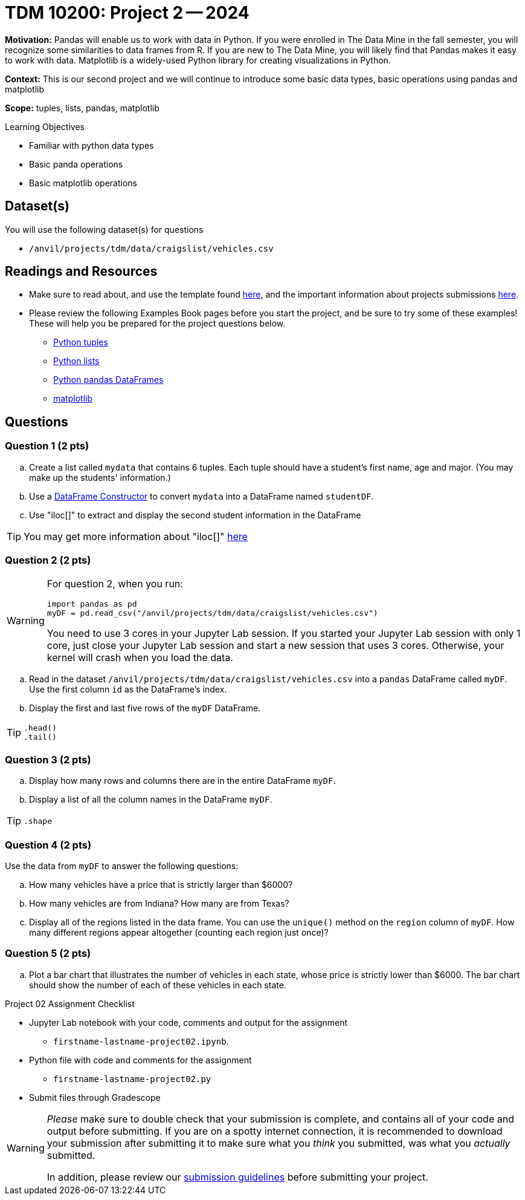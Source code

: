 = TDM 10200: Project 2 -- 2024

**Motivation:** Pandas will enable us to work with data in Python.  If you were enrolled in The Data Mine in the fall semester, you will recognize some similarities to data frames from R.  If you are new to The Data Mine, you will likely find that Pandas makes it easy to work with data. Matplotlib is a widely-used Python library for creating visualizations in Python.

**Context:** This is our second project and we will continue to introduce some basic data types, basic operations using pandas and matplotlib

**Scope:** tuples, lists, pandas, matplotlib

.Learning Objectives
****
- Familiar with python data types
- Basic panda operations
- Basic matplotlib operations
****

== Dataset(s)

You will use the following dataset(s) for questions

- `/anvil/projects/tdm/data/craigslist/vehicles.csv`

== Readings and Resources

* Make sure to read about, and use the template found xref:templates.adoc[here], and the important information about projects submissions xref:submissions.adoc[here].

* Please review the following Examples Book pages before you start the project, and be sure to try some of these examples!  These will help you be prepared for the project questions below.  
- https://the-examples-book.com/programming-languages/python/tuples[Python tuples]
- https://the-examples-book.com/programming-languages/python/lists[Python lists]
- https://the-examples-book.com/programming-languages/python/pandas-dataframes[Python pandas DataFrames] 
- https://the-examples-book.com/programming-languages/python/matplotlib[matplotlib]


== Questions

=== Question 1 (2 pts) 

[loweralpha]
.. Create a list called `mydata` that contains 6 tuples.  Each tuple should have a student's first name, age and major. (You may make up the students' information.)
.. Use a https://the-examples-book.com/programming-languages/python/pandas-dataframes#dataframe-constructor[DataFrame Constructor] to convert `mydata` into a DataFrame named `studentDF`.
.. Use "iloc[]" to extract and display the second student information in the DataFrame

[TIP]
====
You may get more information about "iloc[]" https://www.w3schools.com/python/pandas/ref_df_iloc.asp[here] 
====


=== Question 2 (2 pts)

[WARNING]
====
For question 2, when you run:
[source,python]
----
import pandas as pd
myDF = pd.read_csv("/anvil/projects/tdm/data/craigslist/vehicles.csv")
----
You need to use 3 cores in your Jupyter Lab session.  If you started your Jupyter Lab session with only 1 core, just close your Jupyter Lab session and start a new session that uses 3 cores.  Otherwise, your kernel will crash when you load the data.
====

[loweralpha]

.. Read in the dataset `/anvil/projects/tdm/data/craigslist/vehicles.csv` into a `pandas` DataFrame called `myDF`.  Use the first column `id` as the DataFrame's index.
.. Display the first and last five rows of the `myDF` DataFrame.

[TIP]
====
[source,python]
----
.head()
.tail()
----
====


=== Question 3 (2 pts)

[loweralpha]

.. Display how many rows and columns there are in the entire DataFrame `myDF`.
.. Display a list of all the column names in the DataFrame `myDF`.

[TIP]
====
[source,python]
----
.shape
----
====

=== Question 4 (2 pts)

Use the data from `myDF` to answer the following questions:

[loweralpha]
.. How many vehicles have a price that is strictly larger than $6000?
.. How many vehicles are from Indiana?  How many are from Texas?
.. Display all of the regions listed in the data frame.  You can use the `unique()` method on the `region` column of `myDF`.  How many different regions appear altogether (counting each region just once)?

=== Question 5 (2 pts)

[loweralpha]
.. Plot a bar chart that illustrates the number of vehicles in each state, whose price is strictly lower than $6000.  The bar chart should show the number of each of these vehicles in each state.


Project 02 Assignment Checklist
====
* Jupyter Lab notebook with your code, comments and output for the assignment
    ** `firstname-lastname-project02.ipynb`.
* Python file with code and comments for the assignment
    ** `firstname-lastname-project02.py`

* Submit files through Gradescope
==== 

[WARNING]
====
_Please_ make sure to double check that your submission is complete, and contains all of your code and output before submitting. If you are on a spotty internet connection, it is recommended to download your submission after submitting it to make sure what you _think_ you submitted, was what you _actually_ submitted.
                                                                                                                             
In addition, please review our xref:submissions.adoc[submission guidelines] before submitting your project.
====
